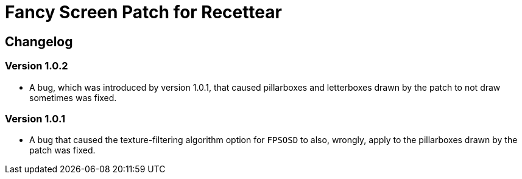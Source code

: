 = Fancy Screen Patch for Recettear =

== Changelog ==

=== Version 1.0.2 ===

* A bug, which was introduced by version 1.0.1, that caused pillarboxes and letterboxes drawn by the patch to not draw sometimes was fixed.

=== Version 1.0.1 ===

* A bug that caused the texture-filtering algorithm option for `FPSOSD` to also, wrongly, apply to the pillarboxes drawn by the patch was fixed.

